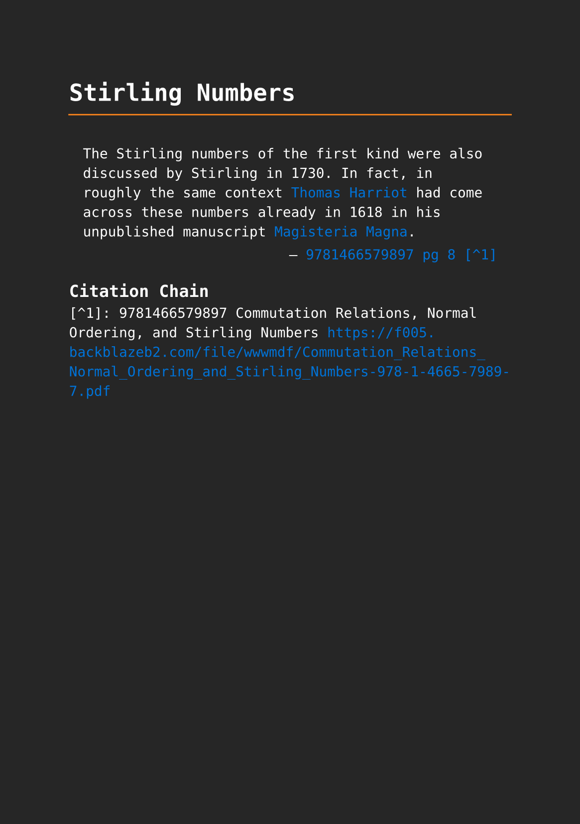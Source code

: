 #set page(paper: "a5", fill: rgb("#262626"))
#set text(fill: white, font: "DejaVu Sans Mono",  size: 10pt)
#set quote(block: true)
#show link: set text(fill: blue)

#let title = align(center, text(17pt)[ *Stirling Numbers* ])

#grid(
  columns: (auto, 1fr),
  [#pad(y: 10pt, title)],
  grid.hline(stroke: orange)
)

#quote(attribution: [#link("https://f005.backblazeb2.com/file/wwwmdf/Commutation_Relations_Normal_Ordering_and_Stirling_Numbers-978-1-4665-7989-7.pdf#page=33")[9781466579897 pg 8 [^1]]])[
  The Stirling numbers of the first kind were also discussed by Stirling in 1730. In fact, in roughly the same context #link("../mathematicians/thomas-harriot.pdf")[Thomas Harriot] had come across these numbers already in 1618 in his unpublished manuscript #link("../scholastic/harriot_magisteria_magna-9783037190593.pdf")[Magisteria Magna].
]

== Citation Chain

[^1]: 9781466579897 Commutation Relations, Normal Ordering, and Stirling Numbers https://f005.backblazeb2.com/file/wwwmdf/Commutation_Relations_Normal_Ordering_and_Stirling_Numbers-978-1-4665-7989-7.pdf


